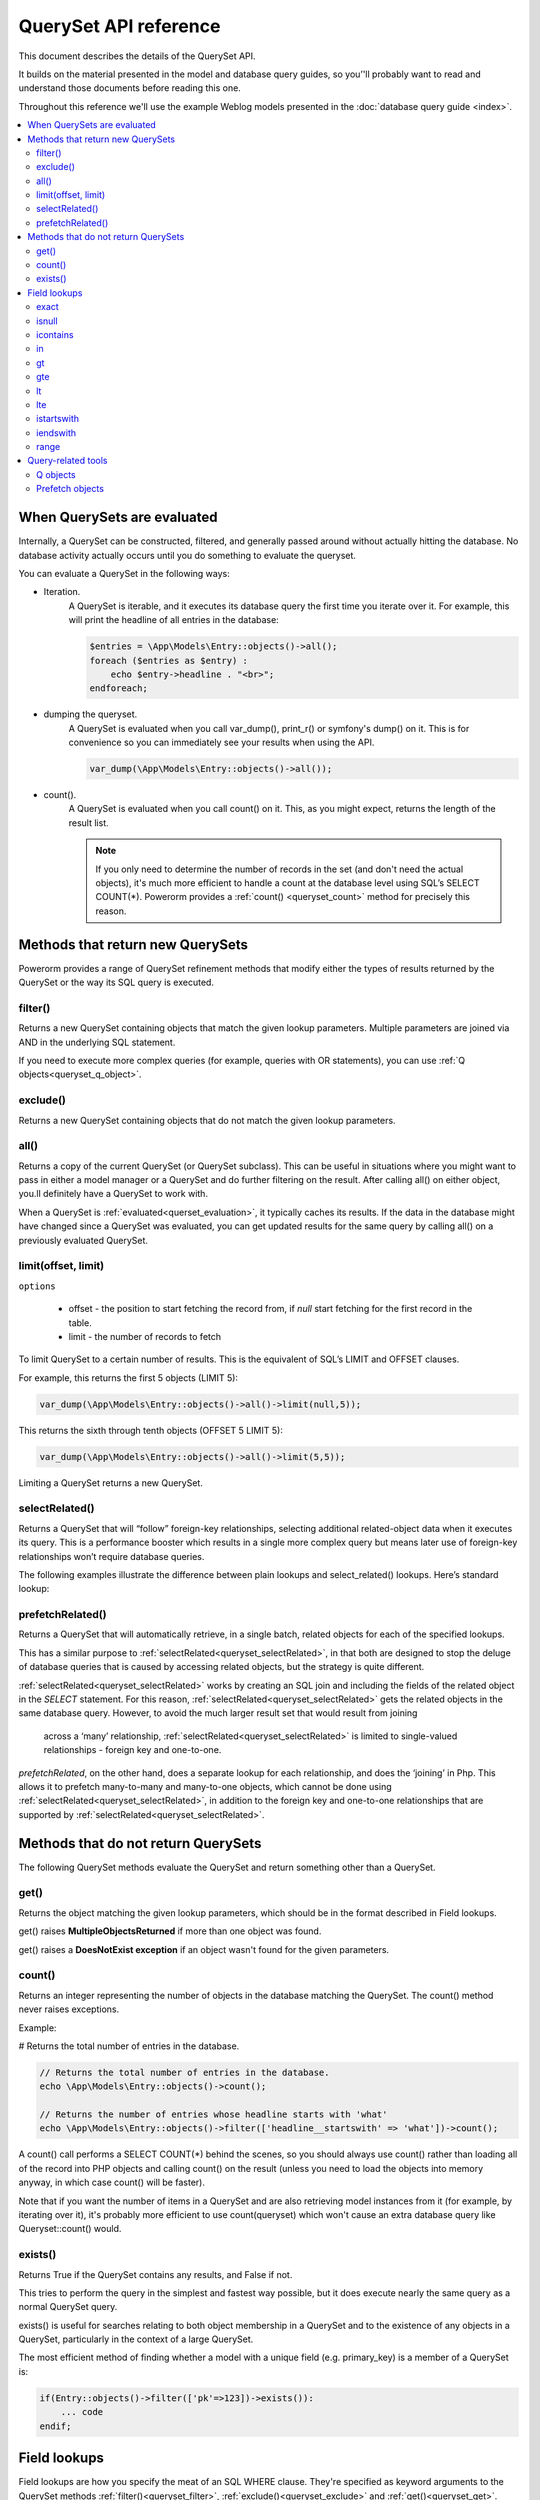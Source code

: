 QuerySet API reference
######################

This document describes the details of the QuerySet API.

It builds on the material presented in the model and database query guides,
so you’'ll probably want to read and understand those documents before reading this one.

Throughout this reference we'll use the example Weblog models presented in the :doc:`database query guide <index>`.

.. contents::
    :local:
    :depth: 2

When QuerySets are evaluated
----------------------------

Internally, a QuerySet can be constructed, filtered, and generally passed around without actually hitting the database.
No database activity actually occurs until you do something to evaluate the queryset.

.. _querset_evaluation:

You can evaluate a QuerySet in the following ways:

- Iteration.
    A QuerySet is iterable, and it executes its database query the first time you iterate over it.
    For example, this will print the headline of all entries in the database:

    .. code-block:: php

        $entries = \App\Models\Entry::objects()->all();
        foreach ($entries as $entry) :
            echo $entry->headline . "<br>";
        endforeach;

- dumping the queryset.
    A QuerySet is evaluated when you call var_dump(), print_r() or symfony's dump() on it.
    This is for convenience so you can immediately see your results when using the API.

    .. code-block:: php

        var_dump(\App\Models\Entry::objects()->all());

- count().
    A QuerySet is evaluated when you call count() on it. This, as you might expect, returns the length of the result list.

    .. note::

        If you only need to determine the number of records in the set (and don't need the actual objects),
        it's much more efficient to handle a count at the database level using SQL’s SELECT COUNT(*).
        Powerorm provides a :ref:`count() <queryset_count>` method for precisely this reason.

Methods that return new QuerySets
---------------------------------

Powerorm provides a range of QuerySet refinement methods that modify either the types of results returned by the
QuerySet or the way its SQL query is executed.


.. _queryset_filter:

filter()
........

Returns a new QuerySet containing objects that match the given lookup parameters.
Multiple parameters are joined via AND in the underlying SQL statement.

If you need to execute more complex queries (for example, queries with OR statements),
you can use :ref:`Q objects<queryset_q_object>`.


.. _queryset_exclude:

exclude()
.........

Returns a new QuerySet containing objects that do not match the given lookup parameters.

.. _queryset_all:

all()
.....

Returns a copy of the current QuerySet (or QuerySet subclass). This can be useful in situations where you might want
to pass in either a model manager or a QuerySet and do further filtering on the result.
After calling all() on either object, you.ll definitely have a QuerySet to work with.

When a QuerySet is :ref:`evaluated<querset_evaluation>`, it typically caches its results.
If the data in the database might have changed since a QuerySet was evaluated, you can get updated results for the same
query by calling all() on a previously evaluated QuerySet.



.. _queryset_limit:

limit(offset, limit)
....................

``options``

    - offset - the position to start fetching the record from, if `null` start fetching for the first record in the
      table.
    - limit - the number of records to fetch

To limit QuerySet to a certain number of results. This is the equivalent of SQL’s LIMIT and OFFSET clauses.

For example, this returns the first 5 objects (LIMIT 5):

.. code-block:: php

    var_dump(\App\Models\Entry::objects()->all()->limit(null,5));

This returns the sixth through tenth objects (OFFSET 5 LIMIT 5):

.. code-block:: php

    var_dump(\App\Models\Entry::objects()->all()->limit(5,5));

Limiting a QuerySet returns a new QuerySet.

.. _queryset_selectRelated:

selectRelated()
.................

Returns a QuerySet that will “follow” foreign-key relationships, selecting additional related-object data when it
executes its query. This is a performance booster which results in a single more complex query but means later use of
foreign-key relationships won’t require database queries.

The following examples illustrate the difference between plain lookups and select_related() lookups.
Here’s standard lookup:

.. _queryset_prefetchRelated:

prefetchRelated()
.................

Returns a QuerySet that will automatically retrieve, in a single batch, related objects for each of the specified lookups.

This has a similar purpose to :ref:`selectRelated<queryset_selectRelated>`, in that both are designed to stop the
deluge of database queries that is caused by accessing related objects, but the strategy is quite
different.

:ref:`selectRelated<queryset_selectRelated>` works by creating an SQL join and including the fields
of the related object in the `SELECT` statement. For this reason, :ref:`selectRelated<queryset_selectRelated>` gets the
related objects in the same database query. However, to avoid the much larger result set that would result from joining
 across a ‘many’ relationship, :ref:`selectRelated<queryset_selectRelated>` is limited to single-valued
 relationships - foreign key and one-to-one.

`prefetchRelated`, on the other hand, does a separate lookup for each relationship, and does the ‘joining’ in Php.
This allows it to prefetch many-to-many and many-to-one objects, which cannot be done using
:ref:`selectRelated<queryset_selectRelated>`, in addition to the foreign key and one-to-one relationships that are
supported by :ref:`selectRelated<queryset_selectRelated>`.

Methods that do not return QuerySets
------------------------------------

The following QuerySet methods evaluate the QuerySet and return something other than a QuerySet. 

.. _queryset_get:

get()
.....


Returns the object matching the given lookup parameters, which should be in the format described in Field lookups.

get() raises **MultipleObjectsReturned** if more than one object was found.

get() raises a **DoesNotExist exception** if an object wasn't found for the given parameters.


.. _queryset_count:

count()
.......

Returns an integer representing the number of objects in the database matching the QuerySet.
The count() method never raises exceptions.

Example:

# Returns the total number of entries in the database.

.. code-block:: php

    // Returns the total number of entries in the database.
    echo \App\Models\Entry::objects()->count();

    // Returns the number of entries whose headline starts with 'what'
    echo \App\Models\Entry::objects()->filter(['headline__startswith' => 'what'])->count();

A count() call performs a SELECT COUNT(*) behind the scenes, so you should always use count() rather than loading all
of the record into PHP objects and calling count() on the result
(unless you need to load the objects into memory anyway, in which case count() will be faster).


Note that if you want the number of items in a QuerySet and are also retrieving model instances from it
(for example, by iterating over it), it's probably more efficient to use count(queryset)
which won't cause an extra database query like Queryset::count() would.

.. _queryset_exists:

exists()
........

Returns True if the QuerySet contains any results, and False if not.

This tries to perform the query in the simplest and fastest way possible, but it does execute nearly the same query as
a normal QuerySet query.

exists() is useful for searches relating to both object membership in a QuerySet and to the existence of any objects in
a QuerySet, particularly in the context of a large QuerySet.

The most efficient method of finding whether a model with a unique field (e.g. primary_key) is a member of a QuerySet is:

.. code-block:: php

    if(Entry::objects()->filter(['pk'=>123])->exists()):
        ... code
    endif;

Field lookups
-------------

Field lookups are how you specify the meat of an SQL WHERE clause. They're specified as keyword arguments to the
QuerySet methods :ref:`filter()<queryset_filter>`, :ref:`exclude()<queryset_exclude>` and :ref:`get()<queryset_get>`.

For an introduction, see :doc:`models and database queries documentation <index>`.

Powerorms' built-in lookups are listed below. It is also possible to write :doc:`custom lookups <custom_lokup>` for
model fields.

As a convenience when no lookup type is provided (like in ``Entry::objects()->get(['id'=>14])``) the lookup type is assumed
to be :ref:`exact<lookup_exact>`.

.. _lookup_exact:

exact
.....

Exact match. If the value provided for comparison is **null**, it will be interpreted as an SQL NULL
(see :ref:`isnull <lookup_isnull>` for more details).

Examples:

.. code-block:: php

    Entry::objects()->filter(['pk__exact'=>14])
    Entry::objects()->filter(['pk__exact'=>null])

SQL equivalents:

.. code-block:: php

    SELECT ... WHERE id = 14;
    SELECT ... WHERE id IS NULL;


.. _lookup_isnull:

isnull
......

Takes either **true** or **false**, which correspond to SQL queries of **IS NULL** and **IS NOT NULL**, respectively.

Example:

.. code-block:: php

    Entry::objects()->filter(['pk__isnull'=>true])

SQL equivalent:

.. code-block:: sql

    SELECT ... WHERE id IS NULL;


.. _lookup_contains:

icontains
.........

Case-insensitive containment test.

Example:

.. code-block:: php

    Entry::objects()->get(['blog_text__icontains'=>'sequi']);

SQL equivalent:

.. code-block:: sql

    SELECT ... WHERE blog_text LIKE '%sequi%';

Note this will match the blog_text 'Sequi honored today' and 'sequi honored today'.

.. _lookup_in:

in
...

In a given list.

Example:

.. code-block:: php

    Entry::objects()->filter(['pk__in'=>[2,5,3]]);

SQL equivalent:

.. code-block:: sql

    SELECT ... WHERE id IN (2,5,3);

You can also use a queryset to dynamically evaluate the list of values instead of providing a list of literal values:

.. code-block:: php

    inner_qs = Blog::objects()->filter(['name__icontains'=>'dolor']);
    entries = Entry::objects()->filter(['blog__in'=>inner_qs)

This queryset will be evaluated as subselect statement:

.. code-block:: sql

    SELECT ... WHERE blog.id IN (SELECT id FROM ... WHERE NAME LIKE '%dolor%')

.. _lookup_gt:

gt
...

Greater than.

Example:

.. code-block:: php

    Entry::objects()->filter(['pk__gt'=>1])

SQL equivalent:


.. code-block:: sql

    SELECT ... WHERE id > 4;


.. _lookup_gte:

gte
...

Greater than or equal to.


.. _lookup_lt:

lt
..

Less than.

.. _lookup_lte:

lte
...

Less than or equal to.


.. _lookup_istartswith:

istartswith
...........

Case-insensitive starts-with.

Example:

.. code-block:: php

    Entry::objects()->filter(['headline__iendswith'=>'Will'])

SQL equivalent:

.. code-block:: sql

    SELECT ... WHERE headline ILIKE 'Will%';


.. _lookup_iendswith:

iendswith
.........

Case-insensitive ends-with.

Example:

.. code-block:: php

    Entry::objects()->filter(['headline__iendswith'=>'Will'])

SQL equivalent:

.. code-block:: sql

    SELECT ... WHERE headline ILIKE '%will'


range
.....

Range test (inclusive).

Example:

.. code-block:: php

    $date = new \DateTime('2005-01-01');
    $date2 = new \DateTime('2005-05-01');
    Entry::objects()->filter(['pub_date__range'=>[$date, $date2]]);

SQL equivalent:

.. code-block:: sql

    SELECT ... WHERE pub_date BETWEEN '2005-01-01' and '2005-05-01';

Query-related tools
-------------------
This section provides reference material for query-related tools not documented elsewhere.

.. _queryset_q_object:

Q objects
.........

A `Q` object, like an :ref:`F object<expression_f>`, encapsulates a SQL expression in a Php object that
can be used in database-related operations.

In general, `Q` objects make it possible to define and reuse conditions.

Prefetch objects
..................

The Prefetch object can be used to control the operation of :ref:`prefetchRelated()<queryset_prefetchRelated>`.



